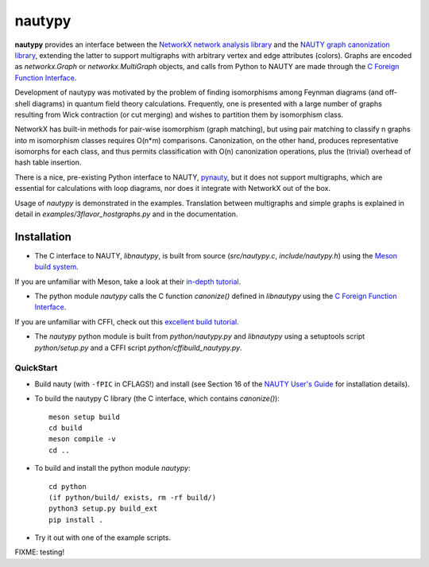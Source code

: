 =======
nautypy
=======
**nautypy** provides an interface between the `NetworkX network analysis library <https://networkx.org/>`_ and the `NAUTY graph canonization library <https://pallini.di.uniroma1.it/>`_, extending the latter to support multigraphs with arbitrary vertex and edge attributes (colors). Graphs are encoded as `networkx.Graph` or `networkx.MultiGraph` objects, and calls from Python to NAUTY are made through the `C Foreign Function Interface <https://cffi.readthedocs.io/en/stable/>`_.

Development of nautypy was motivated by the problem of finding isomorphisms among Feynman diagrams
(and off-shell diagrams) in quantum field theory calculations. Frequently, one is presented with a large number of graphs resulting from Wick contraction (or cut merging) and wishes to partition them by isomorphism class.

NetworkX has built-in methods for pair-wise isomorphism (graph matching), but using pair matching to classify n graphs into m isomorphism classes requires O(n*m) comparisons. Canonization, on the other hand, produces representative isomorphs for each class, and thus permits classification with O(n) canonization operations, plus the (trivial) overhead of hash table insertion.

There is a nice, pre-existing Python interface to NAUTY, `pynauty <https://github.com/pdobsan/pynauty>`_, but it does not support multigraphs, which are essential for calculations with loop diagrams, nor does it integrate with NetworkX out of the box.

Usage of `nautypy` is demonstrated in the examples. Translation between multigraphs and simple graphs is explained in detail in `examples/3flavor_hostgraphs.py` and in the documentation.

Installation
============
* The C interface to NAUTY, `libnautypy`, is built from source (`src/nautypy.c`, `include/nautypy.h`) using the `Meson build system <https://mesonbuild.com>`_.
If you are unfamiliar with Meson, take a look at their `in-depth tutorial <https://mesonbuild.com/IndepthTutorial.html>`_.

* The python module `nautypy` calls the C function `canonize()` defined in `libnautypy` using the `C Foreign Function Interface <https://cffi.readthedocs.io/en/stable/>`_.
If you are unfamiliar with CFFI, check out this `excellent build tutorial <https://dmerej.info/blog/post/chuck-norris-part-5-python-cffi/>`_.

* The `nautypy` python module is built from `python/nautypy.py` and `libnautypy` using a setuptools script `python/setup.py` and a CFFI script `python/cffibuild_nautypy.py`.

QuickStart
----------
* Build nauty (with ``-fPIC`` in CFLAGS!) and install (see Section 16 of the `NAUTY User's Guide <https://pallini.di.uniroma1.it/Guide.html>`_ for installation details). 
* To build the nautypy C library (the C interface, which contains `canonize()`)::

    meson setup build
    cd build
    meson compile -v
    cd ..

* To build and install the python module `nautypy`::

    cd python
    (if python/build/ exists, rm -rf build/)
    python3 setup.py build_ext
    pip install .

* Try it out with one of the example scripts.


FIXME: testing!
